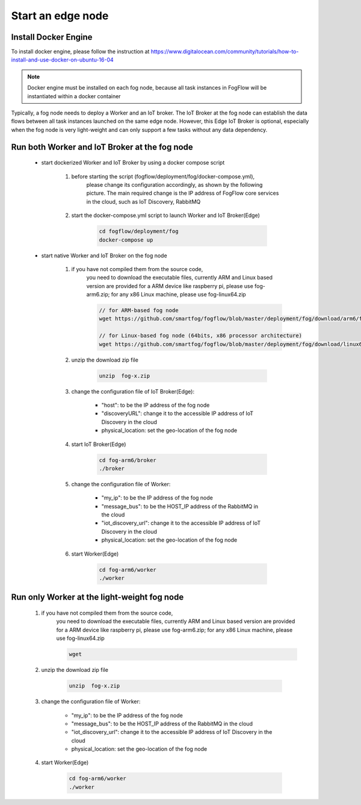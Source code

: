 Start an edge node
==========================

Install Docker Engine 
------------------------

To install docker engine, please follow the instruction at https://www.digitalocean.com/community/tutorials/how-to-install-and-use-docker-on-ubuntu-16-04

.. note:: Docker engine must be installed on each fog node, because all task instances in FogFlow will be instantiated within a docker container


Typically, a fog node needs to deploy a Worker and an IoT broker. 
The IoT Broker at the fog node can establish the data flows between all task instances launched on the same edge node. 
However, this Edge IoT Broker is optional, 
especially when the fog node is very light-weight and can only support a few tasks without any data dependency. 


Run both Worker and IoT Broker at the fog node
-------------------------------------------------

	- start dockerized Worker and IoT Broker by using a docker compose script
	
		#. before starting the script (fogflow/deployment/fog/docker-compose.yml), 
		 	please change its configuration accordingly, as shown by the following picture. 
		  	The main required change is the IP address of FogFlow core services in the cloud, 
		  	such as IoT Discovery, RabbitMQ

			.. figure:: figures/fog-node.png
 			  :scale: 100 %
 			  :alt: map to buried treasure
	
		#. start the docker-compose.yml script to launch Worker and IoT Broker(Edge)
		
			.. code-block:: bash
			
				cd fogflow/deployment/fog 
  				docker-compose up
	
	- start native Worker and IoT Broker on the fog node
	
		#. if you have not compiled them from the source code, 
			you need to download the executable files, currently ARM and Linux based version are provided
		 	for a ARM device like raspberry pi, please use fog-arm6.zip; 
			for any x86 Linux machine, please use fog-linux64.zip
			
			.. code-block:: bash
			
				// for ARM-based fog node
				wget https://github.com/smartfog/fogflow/blob/master/deployment/fog/download/arm6/fog-arm6.zip
				
				// for Linux-based fog node (64bits, x86 processor architecture)
				wget https://github.com/smartfog/fogflow/blob/master/deployment/fog/download/linux64/fog-linux64.zip
				
			
		#. unzip the download zip file
		
			
			.. code-block:: bash
			
				unzip  fog-x.zip	
	
		#. change the configuration file of IoT Broker(Edge): 
		
			- "host": to be the IP address of the fog node 
			- "discoveryURL": change it to the accessible IP address of IoT Discovery in the cloud
			- physical_location: set the geo-location of the fog node
	
		#. start IoT Broker(Edge)
		
			.. code-block:: bash
			
				cd fog-arm6/broker 
				./broker

		#. change the configuration file of Worker: 
		
			- "my_ip": to be the IP address of the fog node 
			- "message_bus": to be the HOST_IP address of the RabbitMQ in the cloud
			- "iot_discovery_url": change it to the accessible IP address of IoT Discovery in the cloud
			- physical_location: set the geo-location of the fog node


		#. start Worker(Edge)
		
			.. code-block:: bash
			
				cd fog-arm6/worker
				./worker
		

Run only Worker at the light-weight fog node
-------------------------------------------------

		#.  if you have not compiled them from the source code, 
			you need to download the executable files, currently ARM and Linux based version are provided
		 	for a ARM device like raspberry pi, please use fog-arm6.zip; 
			for any x86 Linux machine, please use fog-linux64.zip
			
			.. code-block:: bash
			
				wget
				
			
		#. unzip the download zip file
		
			
			.. code-block:: bash
			
				unzip  fog-x.zip	
		
	
		#. change the configuration file of Worker: 
		
			- "my_ip": to be the IP address of the fog node 
			- "message_bus": to be the HOST_IP address of the RabbitMQ in the cloud
			- "iot_discovery_url": change it to the accessible IP address of IoT Discovery in the cloud
			- physical_location: set the geo-location of the fog node


		#. start Worker(Edge)
		
			.. code-block:: bash
			
				cd fog-arm6/worker
				./worker